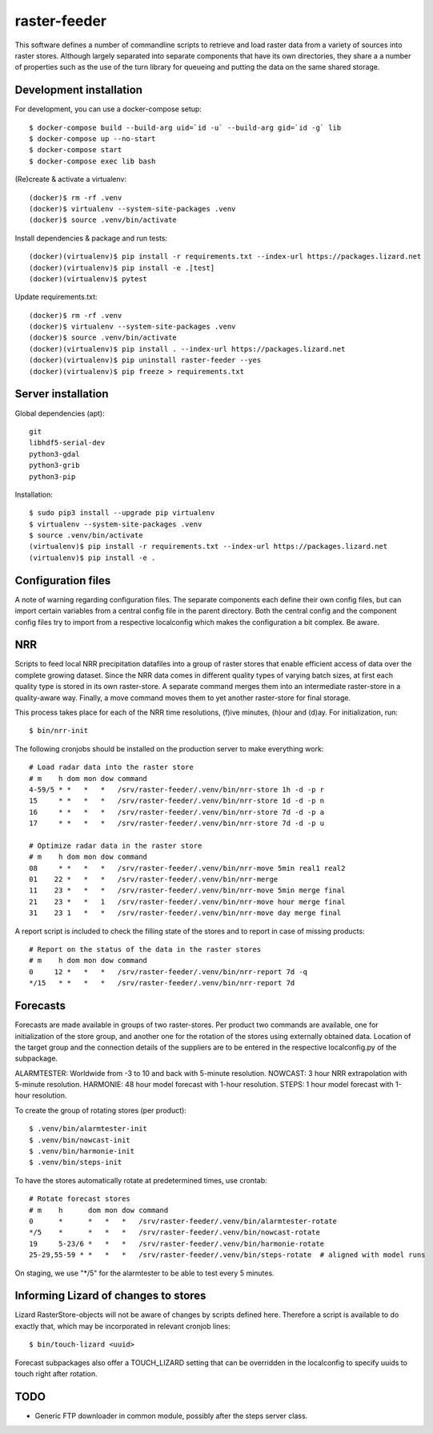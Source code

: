 raster-feeder
=============

This software defines a number of commandline scripts to retrieve and load
raster data from a variety of sources into raster stores. Although largely
separated into separate components that have its own directories, they share a
a number of properties such as the use of the turn library for queueing and
putting the data on the same shared storage. 

Development installation
------------------------

For development, you can use a docker-compose setup::

    $ docker-compose build --build-arg uid=`id -u` --build-arg gid=`id -g` lib
    $ docker-compose up --no-start
    $ docker-compose start
    $ docker-compose exec lib bash

(Re)create & activate a virtualenv::

    (docker)$ rm -rf .venv
    (docker)$ virtualenv --system-site-packages .venv
    (docker)$ source .venv/bin/activate

Install dependencies & package and run tests::

    (docker)(virtualenv)$ pip install -r requirements.txt --index-url https://packages.lizard.net
    (docker)(virtualenv)$ pip install -e .[test]
    (docker)(virtualenv)$ pytest

Update requirements.txt::
    
    (docker)$ rm -rf .venv
    (docker)$ virtualenv --system-site-packages .venv
    (docker)$ source .venv/bin/activate
    (docker)(virtualenv)$ pip install . --index-url https://packages.lizard.net
    (docker)(virtualenv)$ pip uninstall raster-feeder --yes
    (docker)(virtualenv)$ pip freeze > requirements.txt


Server installation
-------------------

Global dependencies (apt)::

    git
    libhdf5-serial-dev
    python3-gdal
    python3-grib
    python3-pip

Installation::

    $ sudo pip3 install --upgrade pip virtualenv
    $ virtualenv --system-site-packages .venv
    $ source .venv/bin/activate
    (virtualenv)$ pip install -r requirements.txt --index-url https://packages.lizard.net
    (virtualenv)$ pip install -e .


Configuration files
-------------------

A note of warning regarding configuration files. The separate components each
define their own config files, but can import certain variables from a central
config file in the parent directory. Both the central config and the component
config files try to import from a respective localconfig which makes the
configuration a bit complex. Be aware.


NRR
---

Scripts to feed local NRR precipitation datafiles into a group of raster stores
that enable efficient access of data over the complete growing dataset. Since
the NRR data comes in different quality types of varying batch sizes, at first
each quality type is stored in its own raster-store. A separate command merges
them into an intermediate raster-store in a quality-aware way. Finally, a move
command moves them to yet another raster-store for final storage.

This process takes place for each of the NRR time resolutions, (f)ive minutes,
(h)our and (d)ay. For initialization, run::

    $ bin/nrr-init

The following cronjobs should be installed on the production server to
make everything work::

    # Load radar data into the raster store
    # m    h dom mon dow command
    4-59/5 * *   *   *   /srv/raster-feeder/.venv/bin/nrr-store 1h -d -p r
    15     * *   *   *   /srv/raster-feeder/.venv/bin/nrr-store 1d -d -p n
    16     * *   *   *   /srv/raster-feeder/.venv/bin/nrr-store 7d -d -p a
    17     * *   *   *   /srv/raster-feeder/.venv/bin/nrr-store 7d -d -p u

    # Optimize radar data in the raster store
    # m    h dom mon dow command
    08     * *   *   *   /srv/raster-feeder/.venv/bin/nrr-move 5min real1 real2
    01    22 *   *   *   /srv/raster-feeder/.venv/bin/nrr-merge
    11    23 *   *   *   /srv/raster-feeder/.venv/bin/nrr-move 5min merge final
    21    23 *   *   1   /srv/raster-feeder/.venv/bin/nrr-move hour merge final
    31    23 1   *   *   /srv/raster-feeder/.venv/bin/nrr-move day merge final


A report script is included to check the filling state of the stores and to
report in case of missing products::
    
    # Report on the status of the data in the raster stores
    # m    h dom mon dow command
    0     12 *   *   *   /srv/raster-feeder/.venv/bin/nrr-report 7d -q
    */15   * *   *   *   /srv/raster-feeder/.venv/bin/nrr-report 7d


Forecasts
---------

Forecasts are made available in groups of two raster-stores. Per product two
commands are available, one for initialization of the store group, and another
one for the rotation of the stores using externally obtained data. Location of
the target group and the connection details of the suppliers are to be entered
in the respective localconfig.py of the subpackage.

ALARMTESTER: Worldwide from -3 to 10 and back with 5-minute resolution.
NOWCAST: 3 hour NRR extrapolation with 5-minute resolution.
HARMONIE: 48 hour model forecast with 1-hour resolution.
STEPS: 1 hour model forecast with 1-hour resolution.

To create the group of rotating stores (per product)::

    $ .venv/bin/alarmtester-init
    $ .venv/bin/nowcast-init
    $ .venv/bin/harmonie-init
    $ .venv/bin/steps-init

To have the stores automatically rotate at predetermined times, use crontab::

    # Rotate forecast stores
    # m    h      dom mon dow command
    0      *      *   *   *   /srv/raster-feeder/.venv/bin/alarmtester-rotate
    */5    *      *   *   *   /srv/raster-feeder/.venv/bin/nowcast-rotate
    19     5-23/6 *   *   *   /srv/raster-feeder/.venv/bin/harmonie-rotate
    25-29,55-59 * *   *   *   /srv/raster-feeder/.venv/bin/steps-rotate  # aligned with model runs

On staging, we use "\*/5" for the alarmtester to be able to test every 5 minutes.


Informing Lizard of changes to stores
-------------------------------------
Lizard RasterStore-objects will not be aware of changes by scripts defined
here. Therefore a script is available to do exactly that, which may be
incorporated in relevant cronjob lines::

    $ bin/touch-lizard <uuid>

Forecast subpackages also offer a TOUCH_LIZARD setting that can be overridden
in the localconfig to specify uuids to touch right after rotation.


TODO
----
- Generic FTP downloader in common module, possibly after the steps server
  class.
